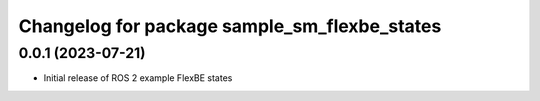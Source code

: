 ^^^^^^^^^^^^^^^^^^^^^^^^^^^^^^^^^^^^^^^^^^^^^^^^^^^^^^^^^^
Changelog for package sample_sm_flexbe_states
^^^^^^^^^^^^^^^^^^^^^^^^^^^^^^^^^^^^^^^^^^^^^^^^^^^^^^^^^^

0.0.1 (2023-07-21)
------------------
* Initial release of ROS 2 example FlexBE states